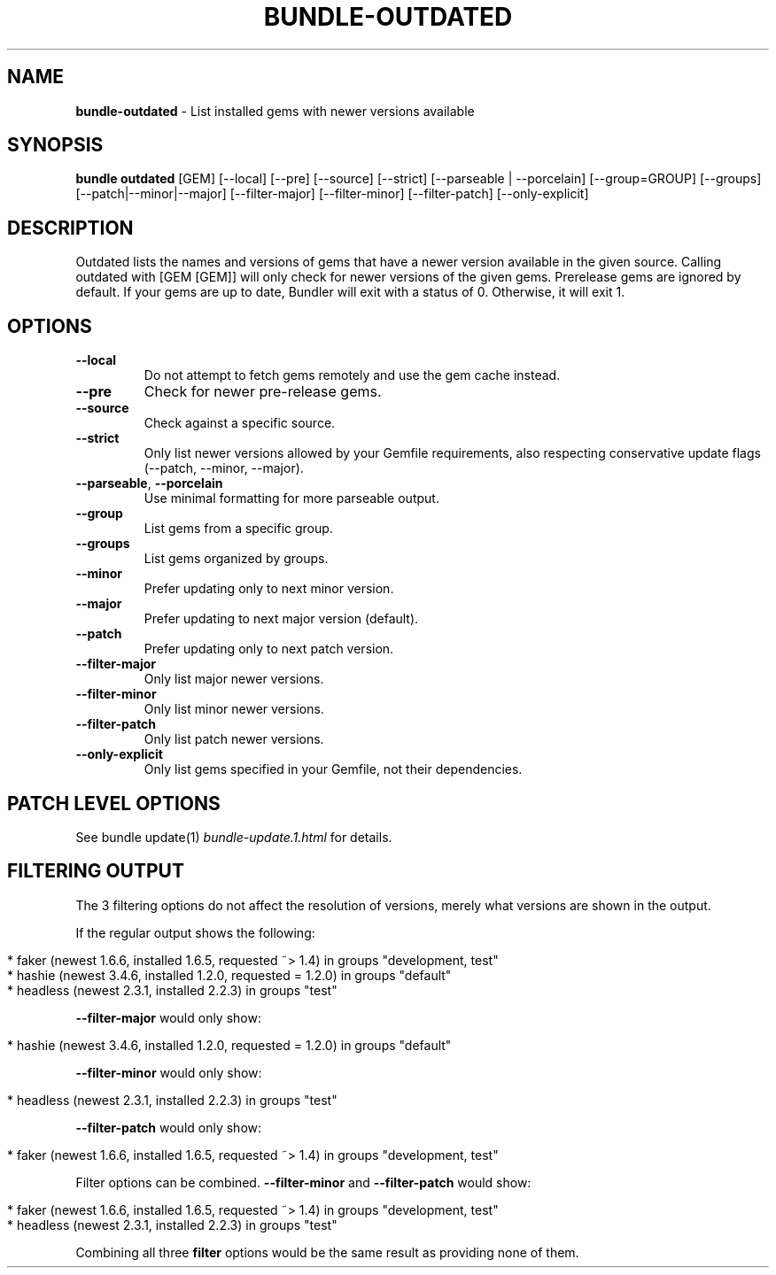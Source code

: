 .\" generated with Ronn/v0.7.3
.\" http://github.com/rtomayko/ronn/tree/0.7.3
.
.TH "BUNDLE\-OUTDATED" "1" "August 2022" "" ""
.
.SH "NAME"
\fBbundle\-outdated\fR \- List installed gems with newer versions available
.
.SH "SYNOPSIS"
\fBbundle outdated\fR [GEM] [\-\-local] [\-\-pre] [\-\-source] [\-\-strict] [\-\-parseable | \-\-porcelain] [\-\-group=GROUP] [\-\-groups] [\-\-patch|\-\-minor|\-\-major] [\-\-filter\-major] [\-\-filter\-minor] [\-\-filter\-patch] [\-\-only\-explicit]
.
.SH "DESCRIPTION"
Outdated lists the names and versions of gems that have a newer version available in the given source\. Calling outdated with [GEM [GEM]] will only check for newer versions of the given gems\. Prerelease gems are ignored by default\. If your gems are up to date, Bundler will exit with a status of 0\. Otherwise, it will exit 1\.
.
.SH "OPTIONS"
.
.TP
\fB\-\-local\fR
Do not attempt to fetch gems remotely and use the gem cache instead\.
.
.TP
\fB\-\-pre\fR
Check for newer pre\-release gems\.
.
.TP
\fB\-\-source\fR
Check against a specific source\.
.
.TP
\fB\-\-strict\fR
Only list newer versions allowed by your Gemfile requirements, also respecting conservative update flags (\-\-patch, \-\-minor, \-\-major)\.
.
.TP
\fB\-\-parseable\fR, \fB\-\-porcelain\fR
Use minimal formatting for more parseable output\.
.
.TP
\fB\-\-group\fR
List gems from a specific group\.
.
.TP
\fB\-\-groups\fR
List gems organized by groups\.
.
.TP
\fB\-\-minor\fR
Prefer updating only to next minor version\.
.
.TP
\fB\-\-major\fR
Prefer updating to next major version (default)\.
.
.TP
\fB\-\-patch\fR
Prefer updating only to next patch version\.
.
.TP
\fB\-\-filter\-major\fR
Only list major newer versions\.
.
.TP
\fB\-\-filter\-minor\fR
Only list minor newer versions\.
.
.TP
\fB\-\-filter\-patch\fR
Only list patch newer versions\.
.
.TP
\fB\-\-only\-explicit\fR
Only list gems specified in your Gemfile, not their dependencies\.
.
.SH "PATCH LEVEL OPTIONS"
See bundle update(1) \fIbundle\-update\.1\.html\fR for details\.
.
.SH "FILTERING OUTPUT"
The 3 filtering options do not affect the resolution of versions, merely what versions are shown in the output\.
.
.P
If the regular output shows the following:
.
.IP "" 4
.
.nf

* faker (newest 1\.6\.6, installed 1\.6\.5, requested ~> 1\.4) in groups "development, test"
* hashie (newest 3\.4\.6, installed 1\.2\.0, requested = 1\.2\.0) in groups "default"
* headless (newest 2\.3\.1, installed 2\.2\.3) in groups "test"
.
.fi
.
.IP "" 0
.
.P
\fB\-\-filter\-major\fR would only show:
.
.IP "" 4
.
.nf

* hashie (newest 3\.4\.6, installed 1\.2\.0, requested = 1\.2\.0) in groups "default"
.
.fi
.
.IP "" 0
.
.P
\fB\-\-filter\-minor\fR would only show:
.
.IP "" 4
.
.nf

* headless (newest 2\.3\.1, installed 2\.2\.3) in groups "test"
.
.fi
.
.IP "" 0
.
.P
\fB\-\-filter\-patch\fR would only show:
.
.IP "" 4
.
.nf

* faker (newest 1\.6\.6, installed 1\.6\.5, requested ~> 1\.4) in groups "development, test"
.
.fi
.
.IP "" 0
.
.P
Filter options can be combined\. \fB\-\-filter\-minor\fR and \fB\-\-filter\-patch\fR would show:
.
.IP "" 4
.
.nf

* faker (newest 1\.6\.6, installed 1\.6\.5, requested ~> 1\.4) in groups "development, test"
* headless (newest 2\.3\.1, installed 2\.2\.3) in groups "test"
.
.fi
.
.IP "" 0
.
.P
Combining all three \fBfilter\fR options would be the same result as providing none of them\.
